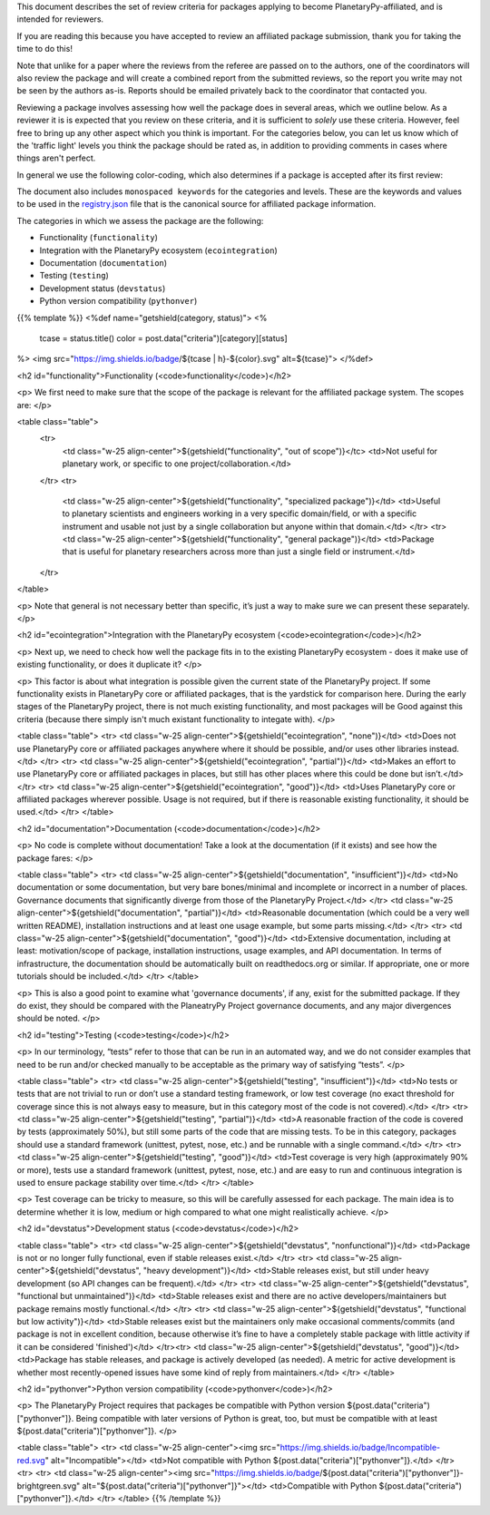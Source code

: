 .. title: Review Guidelines
.. slug: review-guidelines
.. date: 2021-02-16 11:30:32 UTC-08:00
.. tags:
.. category:
.. link:
.. description:
.. type: text
.. data: data/registry.json

This document describes the set of review criteria for packages applying to
become PlanetaryPy-affiliated, and is intended for reviewers.

If you are reading this because you have accepted to review an affiliated
package submission, thank you for taking the time to do this!

Note that unlike for a paper where the reviews from the referee are
passed on to the authors, one of the coordinators will also review
the package and will create a combined report from the submitted
reviews, so the report you write may not be seen by the authors
as-is. Reports should be emailed privately back to the coordinator
that contacted you.

Reviewing a package involves assessing how well the package does in several
areas, which we outline below. As a reviewer it is is expected that you review
on these criteria, and it is sufficient to *solely* use these criteria.
However, feel free to bring up any other aspect which you think is important.
For the categories below, you can let us know which of the 'traffic light'
levels you think the package should be rated as, in addition to providing
comments in cases where things aren't perfect.

In general we use the following color-coding, which also determines if a package
is accepted after its first review:

.. raw:: html

   <table class="table">
   <tr>
   <td class="w-25 align-center">
     <img src="https://img.shields.io/badge/Red-red.svg" alt="Red"></td>
   <td>Affiliated packages can only be accepted into the list if there
   are no red scores. Existing affiliated packages that have one
   category that drops down to red don’t get automatically kicked out,
   but they should resolve this, otherwise the package will be
   de-listed.</td>
   </tr>
   <tr>
   <td class="w-25 align-center">
     <img src="https://img.shields.io/badge/Orange-orange.svg" alt="Orange"></td>
   <td>Having orange scores is fine, but is both a warning to the user
   that not all is perfect about the package, and an incentive for
   developers to improve and reach green.</td>
   </tr>
   <tr>
   <td class="w-25 align-center">
     <img src="https://img.shields.io/badge/Green-brightgreen.svg" alt="Green"></td>
   <td>This is the standard we want all packages to aim for. Packages
   that have all-green scores may be featured in a separate table for
   well-maintained and supported packages.</td>
   </tr>
   </table>

The document also includes ``monospaced keywords`` for the categories
and levels.  These are the keywords and values to be used in the
`registry.json 
<https://github.com/planetarypy/planetarypy.github.io/blob/src/data/registry.json>`_
file that is the canonical source for affiliated package information.

The categories in which we assess the package are the following:

* Functionality (``functionality``)
* Integration with the PlanetaryPy ecosystem  (``ecointegration``)
* Documentation (``documentation``)
* Testing (``testing``)
* Development status (``devstatus``)
* Python version compatibility (``pythonver``)

{{% template %}}
<%def name="getshield(category, status)">
<%
    tcase = status.title()
    color = post.data("criteria")[category][status]

%>
<img src="https://img.shields.io/badge/${tcase | h}-${color}.svg" alt=${tcase}">
</%def>


<h2 id="functionality">Functionality (<code>functionality</code>)</h2>

<p>
We first need to make sure that the scope of the package is relevant
for the affiliated package system. The scopes are:
</p>

<table class="table">
  <tr>
   <td class="w-25 align-center">${getshield("functionality", "out of scope")}</tc>
   <td>Not useful for planetary work, or specific to one project/collaboration.</td>
  </tr>
  <tr>
   <td class="w-25 align-center">${getshield("functionality", "specialized package")}</td>
   <td>Useful to planetary scientists and engineers working in a very
   specific domain/field, or with a specific instrument and
   usable not just by a single collaboration but anyone within
   that domain.</td>
   </tr>
   <tr>
   <td class="w-25 align-center">${getshield("functionality", "general package")}</td>
   <td>Package that is useful for planetary researchers across more
   than just a single field or instrument.</td>
  </tr>
</table>

<p>
Note that general is not necessary better than specific, it’s just
a way to make sure we can present these separately.
</p>

<h2 id="ecointegration">Integration with the PlanetaryPy ecosystem
(<code>ecointegration</code>)</h2>

<p>
Next up, we need to check how well the package fits in to the
existing PlanetaryPy ecosystem - does it make use of existing
functionality, or does it duplicate it?
</p>

<p>
This factor is about what integration is possible given the current
state of the PlanetaryPy project.  If some functionality exists in
PlanetaryPy core or affiliated packages, that is the yardstick for
comparison here.  During the early stages of the PlanetaryPy project,
there is not much existing functionality, and most packages will
be Good against this criteria (because there simply isn't much
existant functionality to integate with).
</p>

<table class="table">
<tr>
<td class="w-25 align-center">${getshield("ecointegration", "none")}</td>
<td>Does not use PlanetaryPy core or affiliated packages anywhere
where it should be possible, and/or uses other libraries instead.</td>
</tr>
<tr>
<td class="w-25 align-center">${getshield("ecointegration", "partial")}</td>
<td>Makes an effort to use PlanetaryPy core or affiliated packages in
places, but still has other places where this could be done but
isn’t.</td>
</tr>
<tr>
<td class="w-25 align-center">${getshield("ecointegration", "good")}</td>
<td>Uses PlanetaryPy core or affiliated packages wherever possible.  Usage is not required,
but if there is reasonable existing functionality, it should be used.</td>
</tr>
</table>

<h2 id="documentation">Documentation (<code>documentation</code>)</h2>

<p>
No code is complete without documentation! Take a look at the
documentation (if it exists) and see how the package fares:
</p>

<table class="table">
<tr>
<td class="w-25 align-center">${getshield("documentation", "insufficient")}</td>
<td>No documentation or some documentation, but very bare bones/minimal
and incomplete or incorrect in a number of places.  Governance documents that
significantly diverge from those of the PlanetaryPy Project.</td>
</tr>
<td class="w-25 align-center">${getshield("documentation", "partial")}</td>
<td>Reasonable documentation (which could be a very well written
README), installation instructions and at least one usage example,
but some parts missing.</td>
</tr>
<tr>
<td class="w-25 align-center">${getshield("documentation", "good")}</td>
<td>Extensive documentation, including at least: motivation/scope
of package, installation instructions, usage examples, and API
documentation. In terms of infrastructure, the documentation should
be automatically built on readthedocs.org or similar. If appropriate, one or
more tutorials should be included.</td>
</tr>
</table>

<p>
This is also a good point to examine what 'governance documents', if any, 
exist for the submitted package.  If they do exist, they should be compared 
with the PlaneatryPy Project governance documents, and any major divergences
should be noted.
</p>

<h2 id="testing">Testing (<code>testing</code>)</h2>

<p>
In our terminology, “tests” refer to those that can be run in an automated way,
and we do not consider examples that need to be run and/or checked manually to
be acceptable as the primary way of satisfying “tests”.
</p>

<table class="table">
<tr>
<td class="w-25 align-center">${getshield("testing", "insufficient")}</td>
<td>No tests or tests that are not trivial to run or don’t use a
standard testing framework, or low test coverage (no exact threshold
for coverage since this is not always easy to measure, but in this
category most of the code is not covered).</td>
</tr>
<tr>
<td class="w-25 align-center">${getshield("testing", "partial")}</td>
<td>A reasonable fraction of the code is covered by tests (approximately 50%),
but still
some parts of the code that are missing tests. To be in this category,
packages should use a standard framework (unittest, pytest, nose, etc.) and
be runnable with a single command.</td>
</tr>
<tr>
<td class="w-25 align-center">${getshield("testing", "good")}</td>
<td>Test coverage is very high (approximately 90% or more), tests use
a standard framework (unittest, pytest, nose, etc.) and are easy to run and
continuous integration is used to ensure package stability over
time.</td>
</tr>
</table>

<p>
Test coverage can be tricky to measure, so this will be carefully assessed for
each package. The main idea is to determine whether it is low, medium or high
compared to what one might realistically achieve.
</p>

<h2 id="devstatus">Development status (<code>devstatus</code>)</h2>

<table class="table">
<tr>
<td class="w-25 align-center">${getshield("devstatus", "nonfunctional")}</td>
<td>Package is not or no longer fully functional, even if stable releases exist.</td>
</tr>
<tr>
<td class="w-25 align-center">${getshield("devstatus", "heavy development")}</td>
<td>Stable releases exist, but still under heavy development (so
API changes can be frequent).</td>
</tr>
<tr>
<td class="w-25 align-center">${getshield("devstatus", "functional but unmaintained")}</td>
<td>Stable releases exist and there are no active developers/maintainers
but package remains mostly functional.</td>
</tr>
<tr>
<td class="w-25 align-center">${getshield("devstatus", "functional but low activity")}</td>
<td>Stable releases exist but the maintainers only make occasional
comments/commits (and package is not in excellent condition, because
otherwise it’s fine to have a completely stable package with little
activity if it can be considered 'finished')</td>
</tr><tr>
<td class="w-25 align-center">${getshield("devstatus", "good")}</td>
<td>Package has stable releases, and package is actively developed
(as needed). A metric for active development is whether most
recently-opened issues have some kind of reply from maintainers.</td>
</tr>
</table>

<h2 id="pythonver">Python version compatibility (<code>pythonver</code>)</h2>

<p>
The PlanetaryPy Project requires that packages be compatible with
Python version ${post.data("criteria")["pythonver"]}.  Being
compatible with later versions of Python is great, too, but must
be compatible with at least ${post.data("criteria")["pythonver"]}.
</p>

<table class="table">
<tr>
<td class="w-25 align-center"><img src="https://img.shields.io/badge/Incompatible-red.svg" alt="Incompatible"></td>
<td>Not compatible with Python ${post.data("criteria")["pythonver"]}.</td>
</tr>
<tr>
<tr>
<td class="w-25 align-center"><img src="https://img.shields.io/badge/${post.data("criteria")["pythonver"]}-brightgreen.svg" alt="${post.data("criteria")["pythonver"]}"></td>
<td>Compatible with Python ${post.data("criteria")["pythonver"]}.</td>
</tr>
</table>
{{% /template %}}
